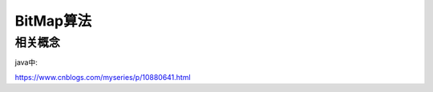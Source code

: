 ====================
BitMap算法
====================

相关概念
================

java中:




https://www.cnblogs.com/myseries/p/10880641.html
